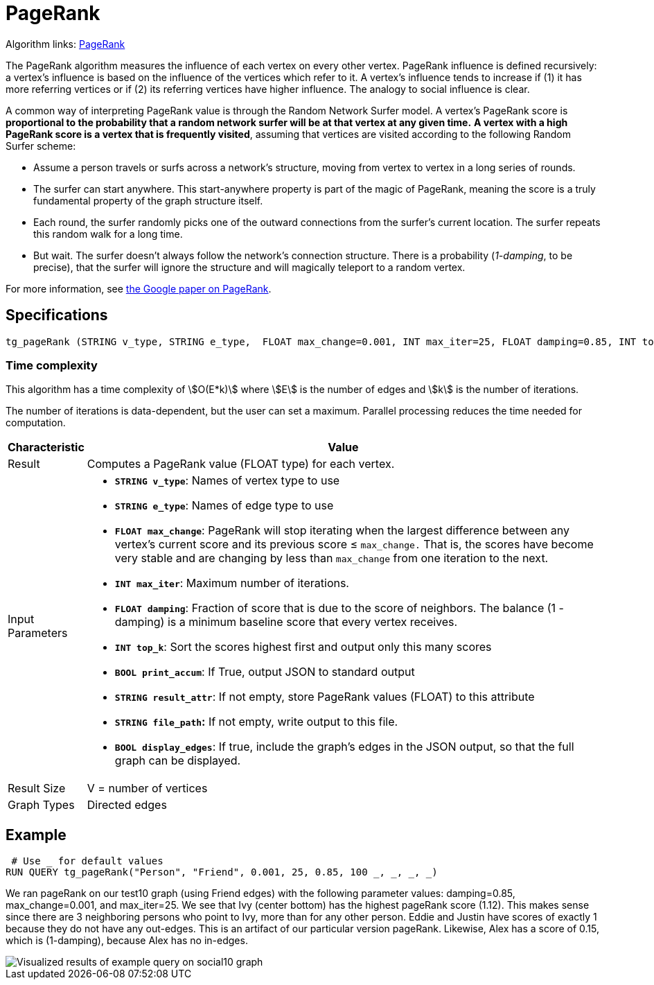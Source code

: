 = PageRank

Algorithm links: link:https://github.com/tigergraph/gsql-graph-algorithms/tree/master/algorithms/Centrality/pagerank[PageRank]

The PageRank algorithm measures the influence of each vertex on every other vertex. PageRank influence is defined recursively: a vertex's influence is based on the influence of the vertices which refer to it. A vertex's influence tends to increase if (1) it has more referring vertices or if (2) its referring vertices have higher influence. The analogy to social influence is clear.

A common way of interpreting PageRank value is through the Random Network Surfer model. A vertex's PageRank score is *proportional to the probability that a random network surfer will be at that vertex at any given time.* *A vertex with a high PageRank score is a vertex that is frequently visited*, assuming that vertices are visited according to the following Random Surfer scheme:

* Assume a person travels or surfs across a network's structure, moving from vertex to vertex in a long series of rounds.
* The surfer can start anywhere. This start-anywhere property is part of the magic of PageRank, meaning the score is a truly fundamental property of the graph structure itself.
* Each round, the surfer randomly picks one of the outward connections from the surfer's current location. The surfer repeats this random walk for a long time.
* But wait. The surfer doesn't always follow the network's connection structure. There is a probability (_1-damping_, to be precise), that the surfer will ignore the structure and will magically teleport to a random vertex.

For more information, see http://infolab.stanford.edu/~backrub/google.html[the Google paper on PageRank].

== Specifications

[source,gsql]
----
tg_pageRank (STRING v_type, STRING e_type,  FLOAT max_change=0.001, INT max_iter=25, FLOAT damping=0.85, INT top_k = 100,   BOOL print_accum = TRUE, STRING result_attr =  "", STRING file_path = "",   BOOL display_edges = FALSE)
----

=== Time complexity

This algorithm has a time complexity of stem:[O(E*k)] where stem:[E] is the number of edges and stem:[k] is the number of iterations.

The number of iterations is data-dependent, but the user can set a maximum.
Parallel processing reduces the time needed for computation.

[width="100%",cols=",<50%",options="header",]
|===
|*Characteristic* |Value
|Result |Computes a PageRank value (FLOAT type) for each vertex.

|Input Parameters a|
* *`+STRING v_type+`*: Names of vertex type to use
* *`+STRING e_type+`*: Names of edge type to use
* *`+FLOAT max_change+`*: PageRank will stop iterating when the largest
difference between any vertex's current score and its previous score ≤
`+max_change.+` That is, the scores have become very stable and are
changing by less than `+max_change+` from one iteration to the next.
* *`+INT max_iter+`*: Maximum number of iterations.
* *`+FLOAT damping+`*: Fraction of score that is due to the score of
neighbors. The balance (1 - damping) is a minimum baseline score that
every vertex receives.
* *`+INT top_k+`*: Sort the scores highest first and output only this
many scores
* *`+BOOL print_accum+`*: If True, output JSON to standard output
* *`+STRING result_attr+`*: If not empty, store PageRank values (FLOAT)
to this attribute
* *`+STRING file_path+`:* If not empty, write output to this file.
* *`+BOOL display_edges+`*: If true, include the graph's edges in the
JSON output, so that the full graph can be displayed.

|Result Size |V = number of vertices

|Graph Types |Directed edges
|===

== Example

[source,gsql]
----
 # Use _ for default values
RUN QUERY tg_pageRank("Person", "Friend", 0.001, 25, 0.85, 100 _, _, _, _)
----

We ran pageRank on our test10 graph (using Friend edges) with the following parameter values: damping=0.85, max_change=0.001, and max_iter=25. We see that Ivy (center bottom) has the highest pageRank score (1.12). This makes sense since there are 3 neighboring persons who point to Ivy, more than for any other person. Eddie and Justin have scores of exactly 1 because they do not have any out-edges. This is an artifact of our particular version pageRank. Likewise, Alex has a score of 0.15, which is (1-damping), because Alex has no in-edges.

image::https://gblobscdn.gitbook.com/assets%2F-LHvjxIN4__6bA0T-QmU%2F-LPHpImvh7Bprm_iF0cO%2F-LPI7RlT9vrlhXD3mCAE%2Fpagerank_result.png?alt=media&token=569f2b12-546b-4cd9-b5b4-e1d6b80fca25[Visualized results of example query on social10 graph, with Friend edges]
